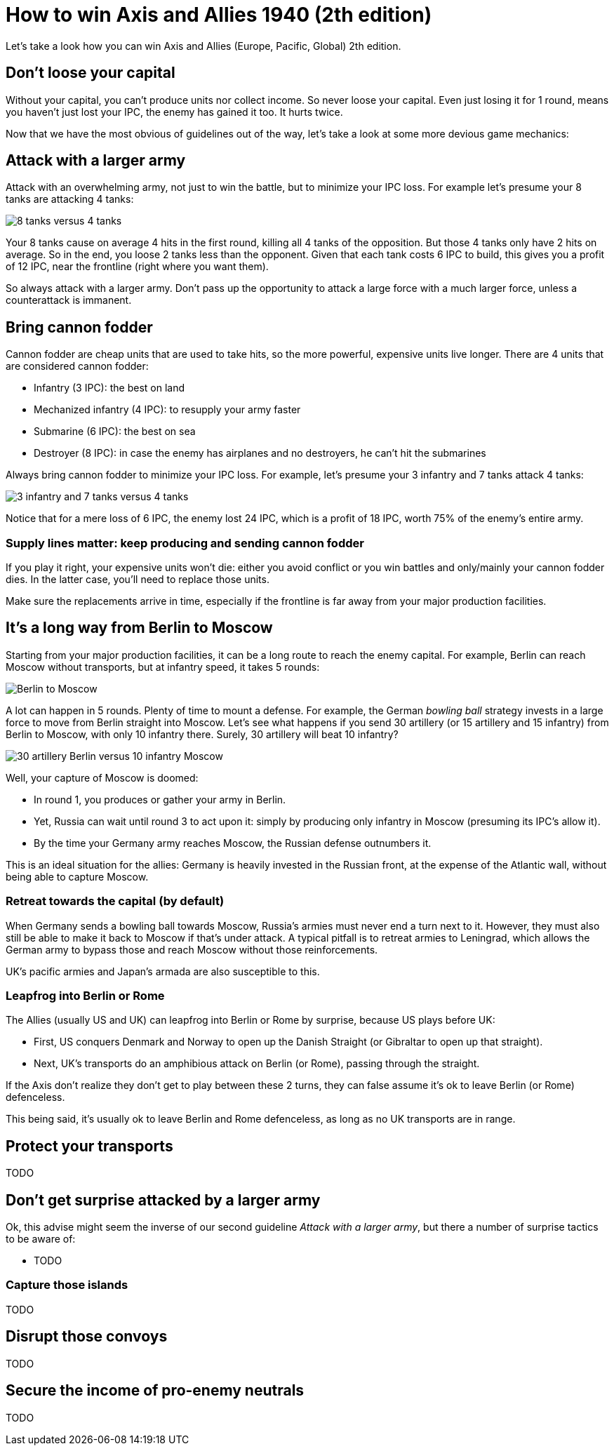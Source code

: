 = How to win Axis and Allies 1940 (2th edition)
:awestruct-game_id: axisAndAllies1940
:awestruct-layout: boardGameBase

Let's take a look how you can win Axis and Allies (Europe, Pacific, Global) 2th edition.

== Don't loose your capital

Without your capital, you can't produce units nor collect income.
So never loose your capital.
Even just losing it for 1 round, means you haven't just lost your IPC,
the enemy has gained it too. It hurts twice.

Now that we have the most obvious of guidelines out of the way,
let's take a look at some more devious game mechanics:


== Attack with a larger army

Attack with an overwhelming army, not just to win the battle,
but to minimize your IPC loss.
For example let's presume your 8 tanks are attacking 4 tanks:

image::battle8TanksVs4Tanks.png[8 tanks versus 4 tanks]

Your 8 tanks cause on average 4 hits in the first round,
killing all 4 tanks of the opposition.
But those 4 tanks only have 2 hits on average.
So in the end, you loose 2 tanks less than the opponent.
Given that each tank costs 6 IPC to build,
this gives you a profit of 12 IPC,
near the frontline (right where you want them).

So always attack with a larger army.
Don't pass up the opportunity to attack
a large force with a much larger force,
unless a counterattack is immanent.


== Bring cannon fodder

Cannon fodder are cheap units that are used to take hits,
so the more powerful, expensive units live longer.
There are 4 units that are considered cannon fodder:

* Infantry (3 IPC): the best on land
* Mechanized infantry (4 IPC): to resupply your army faster
* Submarine (6 IPC): the best on sea
* Destroyer (8 IPC): in case the enemy has airplanes and no destroyers, he can't hit the submarines

Always bring cannon fodder to minimize your IPC loss.
For example, let's presume your 3 infantry and 7 tanks attack 4 tanks:

image::battle3Infantry7TanksVs4Tanks.png[3 infantry and 7 tanks versus 4 tanks]

Notice that for a mere loss of 6 IPC, the enemy lost 24 IPC,
which is a profit of 18 IPC, worth 75% of the enemy's entire army.


=== Supply lines matter: keep producing and sending cannon fodder

If you play it right, your expensive units won't die:
either you avoid conflict or you win battles and only/mainly your cannon fodder dies.
In the latter case, you'll need to replace those units.

Make sure the replacements arrive in time,
especially if the frontline is far away from your major production facilities.


== It's a long way from Berlin to Moscow

Starting from your major production facilities,
it can be a long route to reach the enemy capital.
For example, Berlin can reach Moscow without transports,
but at infantry speed, it takes 5 rounds:

image::berlinToMoscow.png[Berlin to Moscow]

A lot can happen in 5 rounds.
Plenty of time to mount a defense.
For example, the German _bowling ball_ strategy invests in a large force to move from Berlin straight into Moscow.
Let's see what happens if you send 30 artillery (or 15 artillery and 15 infantry)
from Berlin to Moscow, with only 10 infantry there.
Surely, 30 artillery will beat 10 infantry?

image::30ArtilleryBerlinVs10InfantryMoscow.png[30 artillery Berlin versus 10 infantry Moscow]

Well, your capture of Moscow is doomed:

* In round 1, you produces or gather your army in Berlin.
* Yet, Russia can wait until round 3 to act upon it:
simply by producing only infantry in Moscow (presuming its IPC's allow it).
* By the time your Germany army reaches Moscow, the Russian defense outnumbers it.

This is an ideal situation for the allies: Germany is heavily invested in the Russian front,
at the expense of the Atlantic wall, without being able to capture Moscow.


=== Retreat towards the capital (by default)

When Germany sends a bowling ball towards Moscow,
Russia's armies must never end a turn next to it.
However, they must also still be able to make it back to Moscow if that's under attack.
A typical pitfall is to retreat armies to Leningrad,
which allows the German army to bypass those and reach Moscow without those reinforcements.

UK's pacific armies and Japan's armada are also susceptible to this.


=== Leapfrog into Berlin or Rome

The Allies (usually US and UK) can leapfrog into Berlin or Rome by surprise, because US plays before UK:

* First, US conquers Denmark and Norway to open up the Danish Straight (or Gibraltar to open up that straight).
* Next, UK's transports do an amphibious attack on Berlin (or Rome), passing through the straight.

If the Axis don't realize they don't get to play between these 2 turns,
they can false assume it's ok to leave Berlin (or Rome) defenceless.

This being said, it's usually ok to leave Berlin and Rome defenceless,
as long as no UK transports are in range.


== Protect your transports

TODO


== Don't get surprise attacked by a larger army

Ok, this advise might seem the inverse of our second guideline _Attack with a larger army_,
but there a number of surprise tactics to be aware of:

* TODO


=== Capture those islands

TODO


== Disrupt those convoys

TODO


== Secure the income of pro-enemy neutrals

TODO


